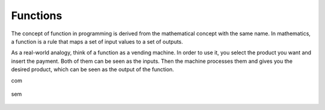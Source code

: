 ============================
Functions
============================

The concept of function in programming is derived from the mathematical concept with the same name. 
In mathematics, a function is a rule that maps a set of input values to a set of outputs.

As a real-world analogy, think of a function as a vending machine. In order to use it, you select the product you want and insert the payment. 
Both of them can be seen as the inputs. Then the machine processes them and gives you the desired product, which can be seen as the output of the function.

.. image:: docs/source/function.png
   :alt: Description of picture
   :width: 400px
   :align: center

.. image:: python_tutorial/docs/source/function.png
   :alt: Description of picture
   :width: 400px
   :align: center

com

.. figure:: /source/function.png
   :width: 80%
   :align: center
   :alt: GitHub template for the tutorial

sem

.. figure:: source/function.png
   :width: 80%
   :align: center
   :alt: GitHub template for the tutorial